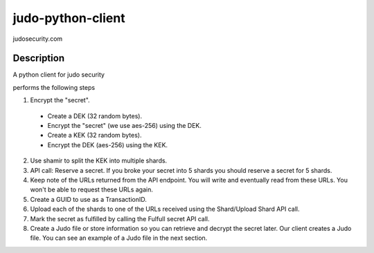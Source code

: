 ==================
judo-python-client
==================


judosecurity.com


Description
===========
A python client for judo security

performs the following steps

1. Encrypt the "secret".
  - Create a DEK (32 random bytes).
  - Encrypt the "secret" (we use aes-256) using the DEK.
  - Create a KEK (32 random bytes).
  - Encrypt the DEK (aes-256) using the KEK.
2. Use shamir to split the KEK into multiple shards.
3. API call: Reserve a secret. If you broke your secret into 5 shards you
   should reserve a secret for 5 shards.
4. Keep note of the URLs returned from the API endpoint. You will write and
   eventually read from these URLs. You won't be able to request these URLs again.
5. Create a GUID to use as a TransactionID.
6. Upload each of the shards to one of the URLs received using the
   Shard/Upload Shard API call.
7. Mark the secret as fulfilled by calling the Fulfull secret API call.
8. Create a Judo file or store information so you can retrieve and decrypt
   the secret later. Our client creates a Judo file. You can see an example
   of a Judo file in the next section.
